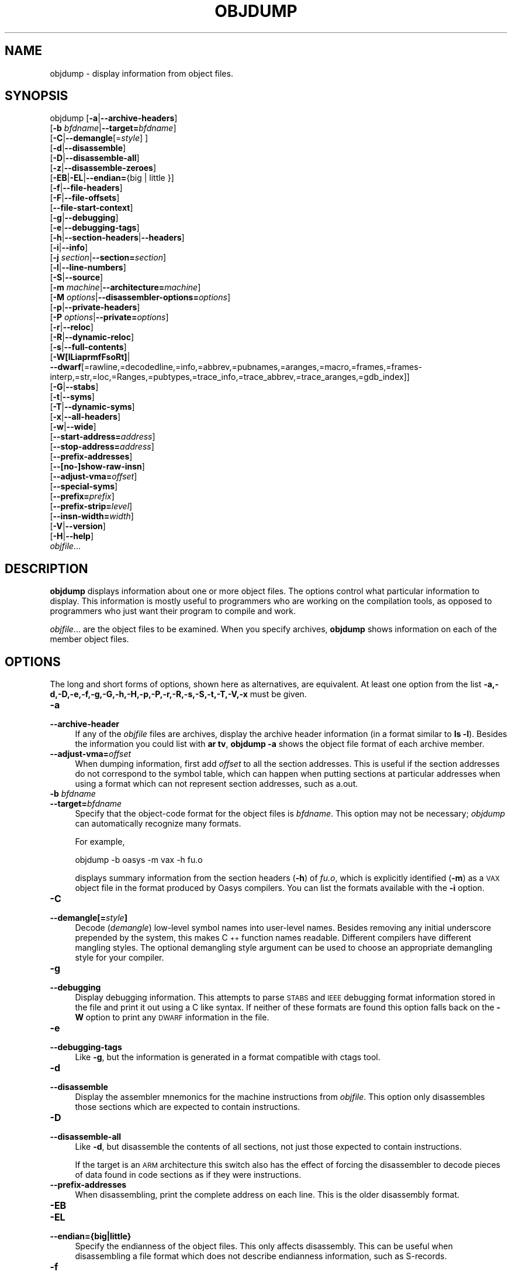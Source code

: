 .\" Automatically generated by Pod::Man 2.25 (Pod::Simple 3.16)
.\"
.\" Standard preamble:
.\" ========================================================================
.de Sp \" Vertical space (when we can't use .PP)
.if t .sp .5v
.if n .sp
..
.de Vb \" Begin verbatim text
.ft CW
.nf
.ne \\$1
..
.de Ve \" End verbatim text
.ft R
.fi
..
.\" Set up some character translations and predefined strings.  \*(-- will
.\" give an unbreakable dash, \*(PI will give pi, \*(L" will give a left
.\" double quote, and \*(R" will give a right double quote.  \*(C+ will
.\" give a nicer C++.  Capital omega is used to do unbreakable dashes and
.\" therefore won't be available.  \*(C` and \*(C' expand to `' in nroff,
.\" nothing in troff, for use with C<>.
.tr \(*W-
.ds C+ C\v'-.1v'\h'-1p'\s-2+\h'-1p'+\s0\v'.1v'\h'-1p'
.ie n \{\
.    ds -- \(*W-
.    ds PI pi
.    if (\n(.H=4u)&(1m=24u) .ds -- \(*W\h'-12u'\(*W\h'-12u'-\" diablo 10 pitch
.    if (\n(.H=4u)&(1m=20u) .ds -- \(*W\h'-12u'\(*W\h'-8u'-\"  diablo 12 pitch
.    ds L" ""
.    ds R" ""
.    ds C` ""
.    ds C' ""
'br\}
.el\{\
.    ds -- \|\(em\|
.    ds PI \(*p
.    ds L" ``
.    ds R" ''
'br\}
.\"
.\" Escape single quotes in literal strings from groff's Unicode transform.
.ie \n(.g .ds Aq \(aq
.el       .ds Aq '
.\"
.\" If the F register is turned on, we'll generate index entries on stderr for
.\" titles (.TH), headers (.SH), subsections (.SS), items (.Ip), and index
.\" entries marked with X<> in POD.  Of course, you'll have to process the
.\" output yourself in some meaningful fashion.
.ie \nF \{\
.    de IX
.    tm Index:\\$1\t\\n%\t"\\$2"
..
.    nr % 0
.    rr F
.\}
.el \{\
.    de IX
..
.\}
.\"
.\" Accent mark definitions (@(#)ms.acc 1.5 88/02/08 SMI; from UCB 4.2).
.\" Fear.  Run.  Save yourself.  No user-serviceable parts.
.    \" fudge factors for nroff and troff
.if n \{\
.    ds #H 0
.    ds #V .8m
.    ds #F .3m
.    ds #[ \f1
.    ds #] \fP
.\}
.if t \{\
.    ds #H ((1u-(\\\\n(.fu%2u))*.13m)
.    ds #V .6m
.    ds #F 0
.    ds #[ \&
.    ds #] \&
.\}
.    \" simple accents for nroff and troff
.if n \{\
.    ds ' \&
.    ds ` \&
.    ds ^ \&
.    ds , \&
.    ds ~ ~
.    ds /
.\}
.if t \{\
.    ds ' \\k:\h'-(\\n(.wu*8/10-\*(#H)'\'\h"|\\n:u"
.    ds ` \\k:\h'-(\\n(.wu*8/10-\*(#H)'\`\h'|\\n:u'
.    ds ^ \\k:\h'-(\\n(.wu*10/11-\*(#H)'^\h'|\\n:u'
.    ds , \\k:\h'-(\\n(.wu*8/10)',\h'|\\n:u'
.    ds ~ \\k:\h'-(\\n(.wu-\*(#H-.1m)'~\h'|\\n:u'
.    ds / \\k:\h'-(\\n(.wu*8/10-\*(#H)'\z\(sl\h'|\\n:u'
.\}
.    \" troff and (daisy-wheel) nroff accents
.ds : \\k:\h'-(\\n(.wu*8/10-\*(#H+.1m+\*(#F)'\v'-\*(#V'\z.\h'.2m+\*(#F'.\h'|\\n:u'\v'\*(#V'
.ds 8 \h'\*(#H'\(*b\h'-\*(#H'
.ds o \\k:\h'-(\\n(.wu+\w'\(de'u-\*(#H)/2u'\v'-.3n'\*(#[\z\(de\v'.3n'\h'|\\n:u'\*(#]
.ds d- \h'\*(#H'\(pd\h'-\w'~'u'\v'-.25m'\f2\(hy\fP\v'.25m'\h'-\*(#H'
.ds D- D\\k:\h'-\w'D'u'\v'-.11m'\z\(hy\v'.11m'\h'|\\n:u'
.ds th \*(#[\v'.3m'\s+1I\s-1\v'-.3m'\h'-(\w'I'u*2/3)'\s-1o\s+1\*(#]
.ds Th \*(#[\s+2I\s-2\h'-\w'I'u*3/5'\v'-.3m'o\v'.3m'\*(#]
.ds ae a\h'-(\w'a'u*4/10)'e
.ds Ae A\h'-(\w'A'u*4/10)'E
.    \" corrections for vroff
.if v .ds ~ \\k:\h'-(\\n(.wu*9/10-\*(#H)'\s-2\u~\d\s+2\h'|\\n:u'
.if v .ds ^ \\k:\h'-(\\n(.wu*10/11-\*(#H)'\v'-.4m'^\v'.4m'\h'|\\n:u'
.    \" for low resolution devices (crt and lpr)
.if \n(.H>23 .if \n(.V>19 \
\{\
.    ds : e
.    ds 8 ss
.    ds o a
.    ds d- d\h'-1'\(ga
.    ds D- D\h'-1'\(hy
.    ds th \o'bp'
.    ds Th \o'LP'
.    ds ae ae
.    ds Ae AE
.\}
.rm #[ #] #H #V #F C
.\" ========================================================================
.\"
.IX Title "OBJDUMP 1"
.TH OBJDUMP 1 "2013-12-28" "binutils-2.23.52.0.2" "GNU Development Tools"
.\" For nroff, turn off justification.  Always turn off hyphenation; it makes
.\" way too many mistakes in technical documents.
.if n .ad l
.nh
.SH "NAME"
objdump \- display information from object files.
.SH "SYNOPSIS"
.IX Header "SYNOPSIS"
objdump [\fB\-a\fR|\fB\-\-archive\-headers\fR]
        [\fB\-b\fR \fIbfdname\fR|\fB\-\-target=\fR\fIbfdname\fR]
        [\fB\-C\fR|\fB\-\-demangle\fR[=\fIstyle\fR] ]
        [\fB\-d\fR|\fB\-\-disassemble\fR]
        [\fB\-D\fR|\fB\-\-disassemble\-all\fR]
        [\fB\-z\fR|\fB\-\-disassemble\-zeroes\fR]
        [\fB\-EB\fR|\fB\-EL\fR|\fB\-\-endian=\fR{big | little }]
        [\fB\-f\fR|\fB\-\-file\-headers\fR]
        [\fB\-F\fR|\fB\-\-file\-offsets\fR]
        [\fB\-\-file\-start\-context\fR]
        [\fB\-g\fR|\fB\-\-debugging\fR]
        [\fB\-e\fR|\fB\-\-debugging\-tags\fR]
        [\fB\-h\fR|\fB\-\-section\-headers\fR|\fB\-\-headers\fR]
        [\fB\-i\fR|\fB\-\-info\fR]
        [\fB\-j\fR \fIsection\fR|\fB\-\-section=\fR\fIsection\fR]
        [\fB\-l\fR|\fB\-\-line\-numbers\fR]
        [\fB\-S\fR|\fB\-\-source\fR]
        [\fB\-m\fR \fImachine\fR|\fB\-\-architecture=\fR\fImachine\fR]
        [\fB\-M\fR \fIoptions\fR|\fB\-\-disassembler\-options=\fR\fIoptions\fR]
        [\fB\-p\fR|\fB\-\-private\-headers\fR]
        [\fB\-P\fR \fIoptions\fR|\fB\-\-private=\fR\fIoptions\fR]
        [\fB\-r\fR|\fB\-\-reloc\fR]
        [\fB\-R\fR|\fB\-\-dynamic\-reloc\fR]
        [\fB\-s\fR|\fB\-\-full\-contents\fR]
        [\fB\-W[lLiaprmfFsoRt]\fR|
         \fB\-\-dwarf\fR[=rawline,=decodedline,=info,=abbrev,=pubnames,=aranges,=macro,=frames,=frames\-interp,=str,=loc,=Ranges,=pubtypes,=trace_info,=trace_abbrev,=trace_aranges,=gdb_index]]
        [\fB\-G\fR|\fB\-\-stabs\fR]
        [\fB\-t\fR|\fB\-\-syms\fR]
        [\fB\-T\fR|\fB\-\-dynamic\-syms\fR]
        [\fB\-x\fR|\fB\-\-all\-headers\fR]
        [\fB\-w\fR|\fB\-\-wide\fR]
        [\fB\-\-start\-address=\fR\fIaddress\fR]
        [\fB\-\-stop\-address=\fR\fIaddress\fR]
        [\fB\-\-prefix\-addresses\fR]
        [\fB\-\-[no\-]show\-raw\-insn\fR]
        [\fB\-\-adjust\-vma=\fR\fIoffset\fR]
        [\fB\-\-special\-syms\fR]
        [\fB\-\-prefix=\fR\fIprefix\fR]
        [\fB\-\-prefix\-strip=\fR\fIlevel\fR]
        [\fB\-\-insn\-width=\fR\fIwidth\fR]
        [\fB\-V\fR|\fB\-\-version\fR]
        [\fB\-H\fR|\fB\-\-help\fR]
        \fIobjfile\fR...
.SH "DESCRIPTION"
.IX Header "DESCRIPTION"
\&\fBobjdump\fR displays information about one or more object files.
The options control what particular information to display.  This
information is mostly useful to programmers who are working on the
compilation tools, as opposed to programmers who just want their
program to compile and work.
.PP
\&\fIobjfile\fR... are the object files to be examined.  When you
specify archives, \fBobjdump\fR shows information on each of the member
object files.
.SH "OPTIONS"
.IX Header "OPTIONS"
The long and short forms of options, shown here as alternatives, are
equivalent.  At least one option from the list
\&\fB\-a,\-d,\-D,\-e,\-f,\-g,\-G,\-h,\-H,\-p,\-P,\-r,\-R,\-s,\-S,\-t,\-T,\-V,\-x\fR must be given.
.IP "\fB\-a\fR" 4
.IX Item "-a"
.PD 0
.IP "\fB\-\-archive\-header\fR" 4
.IX Item "--archive-header"
.PD
If any of the \fIobjfile\fR files are archives, display the archive
header information (in a format similar to \fBls \-l\fR).  Besides the
information you could list with \fBar tv\fR, \fBobjdump \-a\fR shows
the object file format of each archive member.
.IP "\fB\-\-adjust\-vma=\fR\fIoffset\fR" 4
.IX Item "--adjust-vma=offset"
When dumping information, first add \fIoffset\fR to all the section
addresses.  This is useful if the section addresses do not correspond to
the symbol table, which can happen when putting sections at particular
addresses when using a format which can not represent section addresses,
such as a.out.
.IP "\fB\-b\fR \fIbfdname\fR" 4
.IX Item "-b bfdname"
.PD 0
.IP "\fB\-\-target=\fR\fIbfdname\fR" 4
.IX Item "--target=bfdname"
.PD
Specify that the object-code format for the object files is
\&\fIbfdname\fR.  This option may not be necessary; \fIobjdump\fR can
automatically recognize many formats.
.Sp
For example,
.Sp
.Vb 1
\&        objdump \-b oasys \-m vax \-h fu.o
.Ve
.Sp
displays summary information from the section headers (\fB\-h\fR) of
\&\fIfu.o\fR, which is explicitly identified (\fB\-m\fR) as a \s-1VAX\s0 object
file in the format produced by Oasys compilers.  You can list the
formats available with the \fB\-i\fR option.
.IP "\fB\-C\fR" 4
.IX Item "-C"
.PD 0
.IP "\fB\-\-demangle[=\fR\fIstyle\fR\fB]\fR" 4
.IX Item "--demangle[=style]"
.PD
Decode (\fIdemangle\fR) low-level symbol names into user-level names.
Besides removing any initial underscore prepended by the system, this
makes \*(C+ function names readable.  Different compilers have different
mangling styles. The optional demangling style argument can be used to
choose an appropriate demangling style for your compiler.
.IP "\fB\-g\fR" 4
.IX Item "-g"
.PD 0
.IP "\fB\-\-debugging\fR" 4
.IX Item "--debugging"
.PD
Display debugging information.  This attempts to parse \s-1STABS\s0 and \s-1IEEE\s0
debugging format information stored in the file and print it out using
a C like syntax.  If neither of these formats are found this option
falls back on the \fB\-W\fR option to print any \s-1DWARF\s0 information in
the file.
.IP "\fB\-e\fR" 4
.IX Item "-e"
.PD 0
.IP "\fB\-\-debugging\-tags\fR" 4
.IX Item "--debugging-tags"
.PD
Like \fB\-g\fR, but the information is generated in a format compatible
with ctags tool.
.IP "\fB\-d\fR" 4
.IX Item "-d"
.PD 0
.IP "\fB\-\-disassemble\fR" 4
.IX Item "--disassemble"
.PD
Display the assembler mnemonics for the machine instructions from
\&\fIobjfile\fR.  This option only disassembles those sections which are
expected to contain instructions.
.IP "\fB\-D\fR" 4
.IX Item "-D"
.PD 0
.IP "\fB\-\-disassemble\-all\fR" 4
.IX Item "--disassemble-all"
.PD
Like \fB\-d\fR, but disassemble the contents of all sections, not just
those expected to contain instructions.
.Sp
If the target is an \s-1ARM\s0 architecture this switch also has the effect
of forcing the disassembler to decode pieces of data found in code
sections as if they were instructions.
.IP "\fB\-\-prefix\-addresses\fR" 4
.IX Item "--prefix-addresses"
When disassembling, print the complete address on each line.  This is
the older disassembly format.
.IP "\fB\-EB\fR" 4
.IX Item "-EB"
.PD 0
.IP "\fB\-EL\fR" 4
.IX Item "-EL"
.IP "\fB\-\-endian={big|little}\fR" 4
.IX Item "--endian={big|little}"
.PD
Specify the endianness of the object files.  This only affects
disassembly.  This can be useful when disassembling a file format which
does not describe endianness information, such as S\-records.
.IP "\fB\-f\fR" 4
.IX Item "-f"
.PD 0
.IP "\fB\-\-file\-headers\fR" 4
.IX Item "--file-headers"
.PD
Display summary information from the overall header of
each of the \fIobjfile\fR files.
.IP "\fB\-F\fR" 4
.IX Item "-F"
.PD 0
.IP "\fB\-\-file\-offsets\fR" 4
.IX Item "--file-offsets"
.PD
When disassembling sections, whenever a symbol is displayed, also
display the file offset of the region of data that is about to be
dumped.  If zeroes are being skipped, then when disassembly resumes,
tell the user how many zeroes were skipped and the file offset of the
location from where the disassembly resumes.  When dumping sections,
display the file offset of the location from where the dump starts.
.IP "\fB\-\-file\-start\-context\fR" 4
.IX Item "--file-start-context"
Specify that when displaying interlisted source code/disassembly
(assumes \fB\-S\fR) from a file that has not yet been displayed, extend the
context to the start of the file.
.IP "\fB\-h\fR" 4
.IX Item "-h"
.PD 0
.IP "\fB\-\-section\-headers\fR" 4
.IX Item "--section-headers"
.IP "\fB\-\-headers\fR" 4
.IX Item "--headers"
.PD
Display summary information from the section headers of the
object file.
.Sp
File segments may be relocated to nonstandard addresses, for example by
using the \fB\-Ttext\fR, \fB\-Tdata\fR, or \fB\-Tbss\fR options to
\&\fBld\fR.  However, some object file formats, such as a.out, do not
store the starting address of the file segments.  In those situations,
although \fBld\fR relocates the sections correctly, using \fBobjdump
\&\-h\fR to list the file section headers cannot show the correct addresses.
Instead, it shows the usual addresses, which are implicit for the
target.
.IP "\fB\-H\fR" 4
.IX Item "-H"
.PD 0
.IP "\fB\-\-help\fR" 4
.IX Item "--help"
.PD
Print a summary of the options to \fBobjdump\fR and exit.
.IP "\fB\-i\fR" 4
.IX Item "-i"
.PD 0
.IP "\fB\-\-info\fR" 4
.IX Item "--info"
.PD
Display a list showing all architectures and object formats available
for specification with \fB\-b\fR or \fB\-m\fR.
.IP "\fB\-j\fR \fIname\fR" 4
.IX Item "-j name"
.PD 0
.IP "\fB\-\-section=\fR\fIname\fR" 4
.IX Item "--section=name"
.PD
Display information only for section \fIname\fR.
.IP "\fB\-l\fR" 4
.IX Item "-l"
.PD 0
.IP "\fB\-\-line\-numbers\fR" 4
.IX Item "--line-numbers"
.PD
Label the display (using debugging information) with the filename and
source line numbers corresponding to the object code or relocs shown.
Only useful with \fB\-d\fR, \fB\-D\fR, or \fB\-r\fR.
.IP "\fB\-m\fR \fImachine\fR" 4
.IX Item "-m machine"
.PD 0
.IP "\fB\-\-architecture=\fR\fImachine\fR" 4
.IX Item "--architecture=machine"
.PD
Specify the architecture to use when disassembling object files.  This
can be useful when disassembling object files which do not describe
architecture information, such as S\-records.  You can list the available
architectures with the \fB\-i\fR option.
.Sp
If the target is an \s-1ARM\s0 architecture then this switch has an
additional effect.  It restricts the disassembly to only those
instructions supported by the architecture specified by \fImachine\fR.
If it is necessary to use this switch because the input file does not
contain any architecture information, but it is also desired to
disassemble all the instructions use \fB\-marm\fR.
.IP "\fB\-M\fR \fIoptions\fR" 4
.IX Item "-M options"
.PD 0
.IP "\fB\-\-disassembler\-options=\fR\fIoptions\fR" 4
.IX Item "--disassembler-options=options"
.PD
Pass target specific information to the disassembler.  Only supported on
some targets.  If it is necessary to specify more than one
disassembler option then multiple \fB\-M\fR options can be used or
can be placed together into a comma separated list.
.Sp
If the target is an \s-1ARM\s0 architecture then this switch can be used to
select which register name set is used during disassembler.  Specifying
\&\fB\-M reg-names-std\fR (the default) will select the register names as
used in \s-1ARM\s0's instruction set documentation, but with register 13 called
\&'sp', register 14 called 'lr' and register 15 called 'pc'.  Specifying
\&\fB\-M reg-names-apcs\fR will select the name set used by the \s-1ARM\s0
Procedure Call Standard, whilst specifying \fB\-M reg-names-raw\fR will
just use \fBr\fR followed by the register number.
.Sp
There are also two variants on the \s-1APCS\s0 register naming scheme enabled
by \fB\-M reg-names-atpcs\fR and \fB\-M reg-names-special-atpcs\fR which
use the ARM/Thumb Procedure Call Standard naming conventions.  (Either
with the normal register names or the special register names).
.Sp
This option can also be used for \s-1ARM\s0 architectures to force the
disassembler to interpret all instructions as Thumb instructions by
using the switch \fB\-\-disassembler\-options=force\-thumb\fR.  This can be
useful when attempting to disassemble thumb code produced by other
compilers.
.Sp
For the x86, some of the options duplicate functions of the \fB\-m\fR
switch, but allow finer grained control.  Multiple selections from the
following may be specified as a comma separated string.
\&\fBx86\-64\fR, \fBi386\fR and \fBi8086\fR select disassembly for
the given architecture.  \fBintel\fR and \fBatt\fR select between
intel syntax mode and \s-1AT&T\s0 syntax mode.
\&\fBintel-mnemonic\fR and \fBatt-mnemonic\fR select between
intel mnemonic mode and \s-1AT&T\s0 mnemonic mode. \fBintel-mnemonic\fR
implies \fBintel\fR and \fBatt-mnemonic\fR implies \fBatt\fR.
\&\fBaddr64\fR, \fBaddr32\fR,
\&\fBaddr16\fR, \fBdata32\fR and \fBdata16\fR specify the default
address size and operand size.  These four options will be overridden if
\&\fBx86\-64\fR, \fBi386\fR or \fBi8086\fR appear later in the
option string.  Lastly, \fBsuffix\fR, when in \s-1AT&T\s0 mode,
instructs the disassembler to print a mnemonic suffix even when the
suffix could be inferred by the operands.
.Sp
For PowerPC, \fBbooke\fR controls the disassembly of BookE
instructions.  \fB32\fR and \fB64\fR select PowerPC and
PowerPC64 disassembly, respectively.  \fBe300\fR selects
disassembly for the e300 family.  \fB440\fR selects disassembly for
the PowerPC 440.  \fBppcps\fR selects disassembly for the paired
single instructions of the \s-1PPC750CL\s0.
.Sp
For \s-1MIPS\s0, this option controls the printing of instruction mnemonic
names and register names in disassembled instructions.  Multiple
selections from the following may be specified as a comma separated
string, and invalid options are ignored:
.RS 4
.ie n .IP """no\-aliases""" 4
.el .IP "\f(CWno\-aliases\fR" 4
.IX Item "no-aliases"
Print the 'raw' instruction mnemonic instead of some pseudo
instruction mnemonic.  I.e., print 'daddu' or 'or' instead of 'move',
\&'sll' instead of 'nop', etc.
.ie n .IP """gpr\-names=\f(CIABI\f(CW""" 4
.el .IP "\f(CWgpr\-names=\f(CIABI\f(CW\fR" 4
.IX Item "gpr-names=ABI"
Print \s-1GPR\s0 (general-purpose register) names as appropriate
for the specified \s-1ABI\s0.  By default, \s-1GPR\s0 names are selected according to
the \s-1ABI\s0 of the binary being disassembled.
.ie n .IP """fpr\-names=\f(CIABI\f(CW""" 4
.el .IP "\f(CWfpr\-names=\f(CIABI\f(CW\fR" 4
.IX Item "fpr-names=ABI"
Print \s-1FPR\s0 (floating-point register) names as
appropriate for the specified \s-1ABI\s0.  By default, \s-1FPR\s0 numbers are printed
rather than names.
.ie n .IP """cp0\-names=\f(CIARCH\f(CW""" 4
.el .IP "\f(CWcp0\-names=\f(CIARCH\f(CW\fR" 4
.IX Item "cp0-names=ARCH"
Print \s-1CP0\s0 (system control coprocessor; coprocessor 0) register names
as appropriate for the \s-1CPU\s0 or architecture specified by
\&\fI\s-1ARCH\s0\fR.  By default, \s-1CP0\s0 register names are selected according to
the architecture and \s-1CPU\s0 of the binary being disassembled.
.ie n .IP """hwr\-names=\f(CIARCH\f(CW""" 4
.el .IP "\f(CWhwr\-names=\f(CIARCH\f(CW\fR" 4
.IX Item "hwr-names=ARCH"
Print \s-1HWR\s0 (hardware register, used by the \f(CW\*(C`rdhwr\*(C'\fR instruction) names
as appropriate for the \s-1CPU\s0 or architecture specified by
\&\fI\s-1ARCH\s0\fR.  By default, \s-1HWR\s0 names are selected according to
the architecture and \s-1CPU\s0 of the binary being disassembled.
.ie n .IP """reg\-names=\f(CIABI\f(CW""" 4
.el .IP "\f(CWreg\-names=\f(CIABI\f(CW\fR" 4
.IX Item "reg-names=ABI"
Print \s-1GPR\s0 and \s-1FPR\s0 names as appropriate for the selected \s-1ABI\s0.
.ie n .IP """reg\-names=\f(CIARCH\f(CW""" 4
.el .IP "\f(CWreg\-names=\f(CIARCH\f(CW\fR" 4
.IX Item "reg-names=ARCH"
Print CPU-specific register names (\s-1CP0\s0 register and \s-1HWR\s0 names)
as appropriate for the selected \s-1CPU\s0 or architecture.
.RE
.RS 4
.Sp
For any of the options listed above, \fI\s-1ABI\s0\fR or
\&\fI\s-1ARCH\s0\fR may be specified as \fBnumeric\fR to have numbers printed
rather than names, for the selected types of registers.
You can list the available values of \fI\s-1ABI\s0\fR and \fI\s-1ARCH\s0\fR using
the \fB\-\-help\fR option.
.Sp
For \s-1VAX\s0, you can specify function entry addresses with \fB\-M
entry:0xf00ba\fR.  You can use this multiple times to properly
disassemble \s-1VAX\s0 binary files that don't contain symbol tables (like
\&\s-1ROM\s0 dumps).  In these cases, the function entry mask would otherwise
be decoded as \s-1VAX\s0 instructions, which would probably lead the rest
of the function being wrongly disassembled.
.RE
.IP "\fB\-p\fR" 4
.IX Item "-p"
.PD 0
.IP "\fB\-\-private\-headers\fR" 4
.IX Item "--private-headers"
.PD
Print information that is specific to the object file format.  The exact
information printed depends upon the object file format.  For some
object file formats, no additional information is printed.
.IP "\fB\-P\fR \fIoptions\fR" 4
.IX Item "-P options"
.PD 0
.IP "\fB\-\-private=\fR\fIoptions\fR" 4
.IX Item "--private=options"
.PD
Print information that is specific to the object file format.  The
argument \fIoptions\fR is a comma separated list that depends on the
format (the lists of options is displayed with the help).
.Sp
For \s-1XCOFF\s0, the available options are: \fBheader\fR, \fBaout\fR,
\&\fBsections\fR, \fBsyms\fR, \fBrelocs\fR, \fBlineno\fR,
\&\fBloader\fR, \fBexcept\fR, \fBtypchk\fR, \fBtraceback\fR
and \fBtoc\fR.
.IP "\fB\-r\fR" 4
.IX Item "-r"
.PD 0
.IP "\fB\-\-reloc\fR" 4
.IX Item "--reloc"
.PD
Print the relocation entries of the file.  If used with \fB\-d\fR or
\&\fB\-D\fR, the relocations are printed interspersed with the
disassembly.
.IP "\fB\-R\fR" 4
.IX Item "-R"
.PD 0
.IP "\fB\-\-dynamic\-reloc\fR" 4
.IX Item "--dynamic-reloc"
.PD
Print the dynamic relocation entries of the file.  This is only
meaningful for dynamic objects, such as certain types of shared
libraries.  As for \fB\-r\fR, if used with \fB\-d\fR or
\&\fB\-D\fR, the relocations are printed interspersed with the
disassembly.
.IP "\fB\-s\fR" 4
.IX Item "-s"
.PD 0
.IP "\fB\-\-full\-contents\fR" 4
.IX Item "--full-contents"
.PD
Display the full contents of any sections requested.  By default all
non-empty sections are displayed.
.IP "\fB\-S\fR" 4
.IX Item "-S"
.PD 0
.IP "\fB\-\-source\fR" 4
.IX Item "--source"
.PD
Display source code intermixed with disassembly, if possible.  Implies
\&\fB\-d\fR.
.IP "\fB\-\-prefix=\fR\fIprefix\fR" 4
.IX Item "--prefix=prefix"
Specify \fIprefix\fR to add to the absolute paths when used with
\&\fB\-S\fR.
.IP "\fB\-\-prefix\-strip=\fR\fIlevel\fR" 4
.IX Item "--prefix-strip=level"
Indicate how many initial directory names to strip off the hardwired
absolute paths. It has no effect without \fB\-\-prefix=\fR\fIprefix\fR.
.IP "\fB\-\-show\-raw\-insn\fR" 4
.IX Item "--show-raw-insn"
When disassembling instructions, print the instruction in hex as well as
in symbolic form.  This is the default except when
\&\fB\-\-prefix\-addresses\fR is used.
.IP "\fB\-\-no\-show\-raw\-insn\fR" 4
.IX Item "--no-show-raw-insn"
When disassembling instructions, do not print the instruction bytes.
This is the default when \fB\-\-prefix\-addresses\fR is used.
.IP "\fB\-\-insn\-width=\fR\fIwidth\fR" 4
.IX Item "--insn-width=width"
Display \fIwidth\fR bytes on a single line when disassembling
instructions.
.IP "\fB\-W[lLiaprmfFsoRt]\fR" 4
.IX Item "-W[lLiaprmfFsoRt]"
.PD 0
.IP "\fB\-\-dwarf[=rawline,=decodedline,=info,=abbrev,=pubnames,=aranges,=macro,=frames,=frames\-interp,=str,=loc,=Ranges,=pubtypes,=trace_info,=trace_abbrev,=trace_aranges,=gdb_index]\fR" 4
.IX Item "--dwarf[=rawline,=decodedline,=info,=abbrev,=pubnames,=aranges,=macro,=frames,=frames-interp,=str,=loc,=Ranges,=pubtypes,=trace_info,=trace_abbrev,=trace_aranges,=gdb_index]"
.PD
Displays the contents of the debug sections in the file, if any are
present.  If one of the optional letters or words follows the switch
then only data found in those specific sections will be dumped.
.Sp
Note that there is no single letter option to display the content of
trace sections or .gdb_index.
.Sp
Note: the output from the \fB=info\fR option can also be affected
by the options \fB\-\-dwarf\-depth\fR, the \fB\-\-dwarf\-start\fR and
the \fB\-\-dwarf\-check\fR.
.IP "\fB\-\-dwarf\-depth=\fR\fIn\fR" 4
.IX Item "--dwarf-depth=n"
Limit the dump of the \f(CW\*(C`.debug_info\*(C'\fR section to \fIn\fR children.
This is only useful with \fB\-\-dwarf=info\fR.  The default is
to print all DIEs; the special value 0 for \fIn\fR will also have this
effect.
.Sp
With a non-zero value for \fIn\fR, DIEs at or deeper than \fIn\fR
levels will not be printed.  The range for \fIn\fR is zero-based.
.IP "\fB\-\-dwarf\-start=\fR\fIn\fR" 4
.IX Item "--dwarf-start=n"
Print only DIEs beginning with the \s-1DIE\s0 numbered \fIn\fR.  This is only
useful with \fB\-\-dwarf=info\fR.
.Sp
If specified, this option will suppress printing of any header
information and all DIEs before the \s-1DIE\s0 numbered \fIn\fR.  Only
siblings and children of the specified \s-1DIE\s0 will be printed.
.Sp
This can be used in conjunction with \fB\-\-dwarf\-depth\fR.
.IP "\fB\-\-dwarf\-check\fR" 4
.IX Item "--dwarf-check"
Enable additional checks for consistency of Dwarf information.
.IP "\fB\-G\fR" 4
.IX Item "-G"
.PD 0
.IP "\fB\-\-stabs\fR" 4
.IX Item "--stabs"
.PD
Display the full contents of any sections requested.  Display the
contents of the .stab and .stab.index and .stab.excl sections from an
\&\s-1ELF\s0 file.  This is only useful on systems (such as Solaris 2.0) in which
\&\f(CW\*(C`.stab\*(C'\fR debugging symbol-table entries are carried in an \s-1ELF\s0
section.  In most other file formats, debugging symbol-table entries are
interleaved with linkage symbols, and are visible in the \fB\-\-syms\fR
output.
.IP "\fB\-\-start\-address=\fR\fIaddress\fR" 4
.IX Item "--start-address=address"
Start displaying data at the specified address.  This affects the output
of the \fB\-d\fR, \fB\-r\fR and \fB\-s\fR options.
.IP "\fB\-\-stop\-address=\fR\fIaddress\fR" 4
.IX Item "--stop-address=address"
Stop displaying data at the specified address.  This affects the output
of the \fB\-d\fR, \fB\-r\fR and \fB\-s\fR options.
.IP "\fB\-t\fR" 4
.IX Item "-t"
.PD 0
.IP "\fB\-\-syms\fR" 4
.IX Item "--syms"
.PD
Print the symbol table entries of the file.
This is similar to the information provided by the \fBnm\fR program,
although the display format is different.  The format of the output
depends upon the format of the file being dumped, but there are two main
types.  One looks like this:
.Sp
.Vb 2
\&        [  4](sec  3)(fl 0x00)(ty   0)(scl   3) (nx 1) 0x00000000 .bss
\&        [  6](sec  1)(fl 0x00)(ty   0)(scl   2) (nx 0) 0x00000000 fred
.Ve
.Sp
where the number inside the square brackets is the number of the entry
in the symbol table, the \fIsec\fR number is the section number, the
\&\fIfl\fR value are the symbol's flag bits, the \fIty\fR number is the
symbol's type, the \fIscl\fR number is the symbol's storage class and
the \fInx\fR value is the number of auxilary entries associated with
the symbol.  The last two fields are the symbol's value and its name.
.Sp
The other common output format, usually seen with \s-1ELF\s0 based files,
looks like this:
.Sp
.Vb 2
\&        00000000 l    d  .bss   00000000 .bss
\&        00000000 g       .text  00000000 fred
.Ve
.Sp
Here the first number is the symbol's value (sometimes refered to as
its address).  The next field is actually a set of characters and
spaces indicating the flag bits that are set on the symbol.  These
characters are described below.  Next is the section with which the
symbol is associated or \fI*ABS*\fR if the section is absolute (ie
not connected with any section), or \fI*UND*\fR if the section is
referenced in the file being dumped, but not defined there.
.Sp
After the section name comes another field, a number, which for common
symbols is the alignment and for other symbol is the size.  Finally
the symbol's name is displayed.
.Sp
The flag characters are divided into 7 groups as follows:
.RS 4
.ie n .IP """l""" 4
.el .IP "\f(CWl\fR" 4
.IX Item "l"
.PD 0
.ie n .IP """g""" 4
.el .IP "\f(CWg\fR" 4
.IX Item "g"
.ie n .IP """u""" 4
.el .IP "\f(CWu\fR" 4
.IX Item "u"
.ie n .IP """!""" 4
.el .IP "\f(CW!\fR" 4
.IX Item "!"
.PD
The symbol is a local (l), global (g), unique global (u), neither
global nor local (a space) or both global and local (!).  A
symbol can be neither local or global for a variety of reasons, e.g.,
because it is used for debugging, but it is probably an indication of
a bug if it is ever both local and global.  Unique global symbols are
a \s-1GNU\s0 extension to the standard set of \s-1ELF\s0 symbol bindings.  For such
a symbol the dynamic linker will make sure that in the entire process
there is just one symbol with this name and type in use.
.ie n .IP """w""" 4
.el .IP "\f(CWw\fR" 4
.IX Item "w"
The symbol is weak (w) or strong (a space).
.ie n .IP """C""" 4
.el .IP "\f(CWC\fR" 4
.IX Item "C"
The symbol denotes a constructor (C) or an ordinary symbol (a space).
.ie n .IP """W""" 4
.el .IP "\f(CWW\fR" 4
.IX Item "W"
The symbol is a warning (W) or a normal symbol (a space).  A warning
symbol's name is a message to be displayed if the symbol following the
warning symbol is ever referenced.
.ie n .IP """I""" 4
.el .IP "\f(CWI\fR" 4
.IX Item "I"
.PD 0
.ie n .IP """i""" 4
.el .IP "\f(CWi\fR" 4
.IX Item "i"
.PD
The symbol is an indirect reference to another symbol (I), a function
to be evaluated during reloc processing (i) or a normal symbol (a
space).
.ie n .IP """d""" 4
.el .IP "\f(CWd\fR" 4
.IX Item "d"
.PD 0
.ie n .IP """D""" 4
.el .IP "\f(CWD\fR" 4
.IX Item "D"
.PD
The symbol is a debugging symbol (d) or a dynamic symbol (D) or a
normal symbol (a space).
.ie n .IP """F""" 4
.el .IP "\f(CWF\fR" 4
.IX Item "F"
.PD 0
.ie n .IP """f""" 4
.el .IP "\f(CWf\fR" 4
.IX Item "f"
.ie n .IP """O""" 4
.el .IP "\f(CWO\fR" 4
.IX Item "O"
.PD
The symbol is the name of a function (F) or a file (f) or an object
(O) or just a normal symbol (a space).
.RE
.RS 4
.RE
.IP "\fB\-T\fR" 4
.IX Item "-T"
.PD 0
.IP "\fB\-\-dynamic\-syms\fR" 4
.IX Item "--dynamic-syms"
.PD
Print the dynamic symbol table entries of the file.  This is only
meaningful for dynamic objects, such as certain types of shared
libraries.  This is similar to the information provided by the \fBnm\fR
program when given the \fB\-D\fR (\fB\-\-dynamic\fR) option.
.IP "\fB\-\-special\-syms\fR" 4
.IX Item "--special-syms"
When displaying symbols include those which the target considers to be
special in some way and which would not normally be of interest to the
user.
.IP "\fB\-V\fR" 4
.IX Item "-V"
.PD 0
.IP "\fB\-\-version\fR" 4
.IX Item "--version"
.PD
Print the version number of \fBobjdump\fR and exit.
.IP "\fB\-x\fR" 4
.IX Item "-x"
.PD 0
.IP "\fB\-\-all\-headers\fR" 4
.IX Item "--all-headers"
.PD
Display all available header information, including the symbol table and
relocation entries.  Using \fB\-x\fR is equivalent to specifying all of
\&\fB\-a \-f \-h \-p \-r \-t\fR.
.IP "\fB\-w\fR" 4
.IX Item "-w"
.PD 0
.IP "\fB\-\-wide\fR" 4
.IX Item "--wide"
.PD
Format some lines for output devices that have more than 80 columns.
Also do not truncate symbol names when they are displayed.
.IP "\fB\-z\fR" 4
.IX Item "-z"
.PD 0
.IP "\fB\-\-disassemble\-zeroes\fR" 4
.IX Item "--disassemble-zeroes"
.PD
Normally the disassembly output will skip blocks of zeroes.  This
option directs the disassembler to disassemble those blocks, just like
any other data.
.IP "\fB@\fR\fIfile\fR" 4
.IX Item "@file"
Read command-line options from \fIfile\fR.  The options read are
inserted in place of the original @\fIfile\fR option.  If \fIfile\fR
does not exist, or cannot be read, then the option will be treated
literally, and not removed.
.Sp
Options in \fIfile\fR are separated by whitespace.  A whitespace
character may be included in an option by surrounding the entire
option in either single or double quotes.  Any character (including a
backslash) may be included by prefixing the character to be included
with a backslash.  The \fIfile\fR may itself contain additional
@\fIfile\fR options; any such options will be processed recursively.
.SH "SEE ALSO"
.IX Header "SEE ALSO"
\&\fInm\fR\|(1), \fIreadelf\fR\|(1), and the Info entries for \fIbinutils\fR.
.SH "COPYRIGHT"
.IX Header "COPYRIGHT"
Copyright (c) 1991\-2013 Free Software Foundation, Inc.
.PP
Permission is granted to copy, distribute and/or modify this document
under the terms of the \s-1GNU\s0 Free Documentation License, Version 1.3
or any later version published by the Free Software Foundation;
with no Invariant Sections, with no Front-Cover Texts, and with no
Back-Cover Texts.  A copy of the license is included in the
section entitled \*(L"\s-1GNU\s0 Free Documentation License\*(R".
